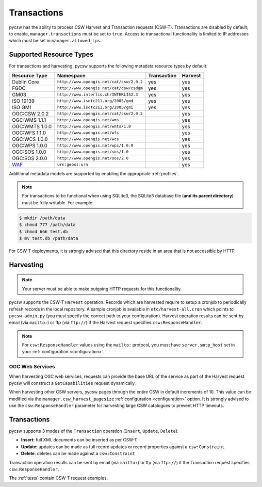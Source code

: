 .. _transactions:

Transactions
============

pycsw has the ability to process CSW Harvest and Transaction requests (CSW-T).  Transactions are disabled by default; to enable, ``manager.transactions`` must be set to ``true``.  Access to transactional functionality is limited to IP addresses which must be set in ``manager.allowed_ips``.

Supported Resource Types
------------------------

For transactions and harvesting, pycsw supports the following metadata resource types by default:

.. csv-table::
  :header: Resource Type,Namespace,Transaction,Harvest

  Dublin Core,``http://www.opengis.net/cat/csw/2.0.2``,yes,yes
  FGDC,``http://www.opengis.net/cat/csw/csdgm``,yes,yes
  GM03,``http://www.interlis.ch/INTERLIS2.3``,yes,yes
  ISO 19139,``http://www.isotc211.org/2005/gmd``,yes,yes
  ISO GMI,``http://www.isotc211.org/2005/gmi``,yes,yes
  OGC:CSW 2.0.2,``http://www.opengis.net/cat/csw/2.0.2``,,yes
  OGC:WMS 1.1.1,``http://www.opengis.net/wms``,,yes
  OGC:WMTS 1.0.0,``http://www.opengis.net/wmts/1.0``,,yes
  OGC:WFS 1.1.0,``http://www.opengis.net/wfs``,,yes
  OGC:WCS 1.0.0,``http://www.opengis.net/wcs``,,yes
  OGC:WPS 1.0.0,``http://www.opengis.net/wps/1.0.0``,,yes
  OGC:SOS 1.0.0,``http://www.opengis.net/sos/1.0``,,yes
  OGC:SOS 2.0.0,``http://www.opengis.net/sos/2.0``,,yes
  `WAF`_,``urn:geoss:urn``,,yes

Additional metadata models are supported by enabling the appropriate :ref:`profiles`.

.. note::

   For transactions to be functional when using SQLite3, the SQLite3 database file (**and its parent directory**) must be fully writable.  For example:

.. code-block:: bash

  $ mkdir /path/data
  $ chmod 777 /path/data
  $ chmod 666 test.db
  $ mv test.db /path/data

For CSW-T deployments, it is strongly advised that this directory reside in an area that is not accessible by HTTP.

Harvesting
----------

.. note::

   Your server must be able to make outgoing HTTP requests for this functionality.

pycsw supports the CSW-T ``Harvest`` operation.  Records which are harvested require to setup a cronjob to periodically refresh records in the local repository.  A sample cronjob is available in ``etc/harvest-all.cron`` which points to ``pycsw-admin.py`` (you must specify the correct path to your configuration).  Harvest operation results can be sent by email (via ``mailto:``) or ftp (via ``ftp://``) if the Harvest request specifies ``csw:ResponseHandler``.

.. note::

  For ``csw:ResponseHandler`` values using the ``mailto:`` protocol, you must have ``server.smtp_host`` set in your :ref:`configuration <configuration>`.

OGC Web Services
^^^^^^^^^^^^^^^^

When harvesting OGC web services, requests can provide the base URL of the service as part of the Harvest request.  pycsw will construct a ``GetCapabilities`` request dynamically.

When harvesting other CSW servers, pycsw pages through the entire CSW in default increments of 10.  This value can be modified via the ``manager.csw_harvest_pagesize`` :ref:`configuration <configuration>` option.  It is strongly advised to use the ``csw:ResponseHandler`` parameter for harvesting large CSW catalogues to prevent HTTP timeouts.

Transactions
------------

pycsw supports 3 modes of the ``Transaction`` operation (``Insert``, ``Update``, ``Delete``):

- **Insert**: full XML documents can be inserted as per CSW-T
- **Update**: updates can be made as full record updates or record properties against a ``csw:Constraint``
- **Delete**: deletes can be made against a ``csw:Constraint``

Transaction operation results can be sent by email (via ``mailto:``) or ftp (via ``ftp://``) if the Transaction request specifies ``csw:ResponseHandler``.

The :ref:`tests` contain CSW-T request examples.

.. _`WAF`: http://seabass.ieee.org/groups/geoss/index.php?option=com_sir_200&Itemid=157&ID=183
